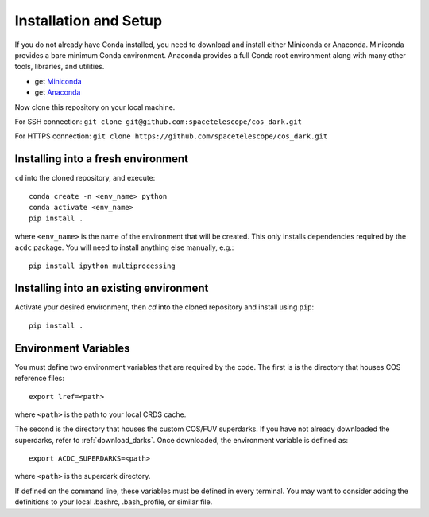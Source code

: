 Installation and Setup
======================

If you do not already have Conda installed, you need to download and install
either Miniconda or Anaconda. Miniconda provides a bare minimum Conda
environment. Anaconda provides a full Conda root environment along with
many other tools, libraries, and utilities.

* get `Miniconda <https://docs.conda.io/en/latest/miniconda.html>`_
* get `Anaconda <https://www.anaconda.com/products/individual>`_

Now clone this repository on your local machine. 

For SSH connection: ``git clone git@github.com:spacetelescope/cos_dark.git``

For HTTPS connection: ``git clone https://github.com/spacetelescope/cos_dark.git``

Installing into a fresh environment
-----------------------------------
``cd`` into the cloned repository, and execute:

::

  conda create -n <env_name> python
  conda activate <env_name>
  pip install .

where ``<env_name>`` is the name of the environment that will be created.
This only installs dependencies required by the ``acdc`` package. You will
need to install anything else manually, e.g.:

::

  pip install ipython multiprocessing

Installing into an existing environment
---------------------------------------

Activate your desired environment, then `cd` into the cloned repository and install using ``pip``:

::

  pip install .

.. _env_vars:

Environment Variables
---------------------

You must define two environment variables that are required by the code. The first is 
is the directory that houses COS reference files:

::

  export lref=<path>

where ``<path>`` is the path to your local CRDS cache.

The second is the directory that houses the custom COS/FUV superdarks. If you have not
already downloaded the superdarks, refer to :ref:`download_darks`. Once downloaded, the 
environment variable is defined as:

::

  export ACDC_SUPERDARKS=<path>

where ``<path>`` is the superdark directory.

If defined on the command line, these variables must be defined in every terminal.
You may want to consider adding the definitions to your local .bashrc, .bash_profile,
or similar file.
